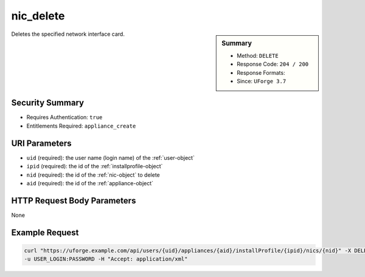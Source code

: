 .. Copyright FUJITSU LIMITED 2016-2019

.. _nic-delete:

nic_delete
----------

.. function:: DELETE /users/{uid}/appliances/{aid}/installProfile/{ipid}/nics/{nid}

.. sidebar:: Summary

	* Method: ``DELETE``
	* Response Code: ``204 / 200``
	* Response Formats: 
	* Since: ``UForge 3.7``

Deletes the specified network interface card.

Security Summary
~~~~~~~~~~~~~~~~

* Requires Authentication: ``true``
* Entitlements Required: ``appliance_create``

URI Parameters
~~~~~~~~~~~~~~

* ``uid`` (required): the user name (login name) of the :ref:`user-object`
* ``ipid`` (required): the id of the :ref:`installprofile-object`
* ``nid`` (required): the id of the :ref:`nic-object` to delete
* ``aid`` (required): the id of the :ref:`appliance-object`

HTTP Request Body Parameters
~~~~~~~~~~~~~~~~~~~~~~~~~~~~

None

Example Request
~~~~~~~~~~~~~~~

.. code-block:: bash

	curl "https://uforge.example.com/api/users/{uid}/appliances/{aid}/installProfile/{ipid}/nics/{nid}" -X DELETE \
	-u USER_LOGIN:PASSWORD -H "Accept: application/xml"

.. seealso::

	 * :ref:`appliance-object`
	 * :ref:`installprofile-object`
	 * :ref:`nic-object`
	 * :ref:`nic-create`
	 * :ref:`nic-get`
	 * :ref:`nic-getAll`
	 * :ref:`nic-update`
	 * :ref:`nic-updateList`
	 * :ref:`user-object`
